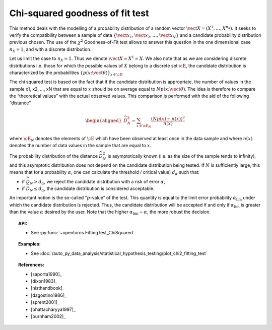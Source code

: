.. _chi2_fitting_test:

Chi-squared goodness of fit test
--------------------------------

This method deals with the modelling of a probability distribution of a
random vector :math:`\vect{X} = \left( X^1,\ldots,X^{n_X} \right)`. It
seeks to verify the compatibility between a sample of data
:math:`\left\{ \vect{x}_1,\vect{x}_2,\ldots,\vect{x}_N \right\}` and a
candidate probability distribution previous chosen. The use of the
:math:`\chi^2` Goodness-of-Fit test allows to answer this
question in the one dimensional case :math:`n_X =1`, and with a discrete
distribution.

Let us limit the case to :math:`n_X = 1`. Thus we denote
:math:`\vect{X} = X^1 = X`. We also note that as we are considering
discrete distributions i.e. those for which the possible values of
:math:`X` belong to a discrete set :math:`\cE`, the candidate
distribution is characterized by the probabilities
:math:`\left\{ p(x;\vect{\theta}) \right\}_{x \in \cE}`.

| The chi squared test is based on the fact that if the candidate
  distribution is appropriate, the number of values in the sample x1,
  x2, ..., xN that are equal to :math:`x` should be on average equal to
  :math:`N p(x;\vect{\theta})`. The idea is therefore to compare the
  “theoretical values” with the actual observed values. This comparison
  is performed with the aid of the following “distance”.

  .. math::

     \begin{aligned}
         \widehat{D}_N^2 = \sum_{x \in \cE_N} \frac{\left(Np(x)-n(x)\right)^2}{n(x)}
       \end{aligned}

where :math:`\cE_N` denotes the elements of :math:`\cE` which have
been observed at least once in the data sample and where :math:`n(x)`
denotes the number of data values in the sample that are equal to
:math:`x`.

| The probability distribution of the distance :math:`\widehat{D}_N^2`
  is asymptotically known (i.e. as the size of the sample tends to
  infinity), and this asymptotic distribution does not depend on the
  candidate distribution being tested. If :math:`N` is sufficiently
  large, this means that for a probability :math:`\alpha`, one can
  calculate the threshold / critical value) :math:`d_\alpha` such that:

-  if :math:`\widehat{D}_N>d_{\alpha}`, we reject the candidate
   distribution with a risk of error :math:`\alpha`,

-  if :math:`\widehat{D}_N \leq d_{\alpha}`, the candidate distribution
   is considered acceptable.

An important notion is the so-called “:math:`p`-value” of the test. This
quantity is equal to the limit error probability
:math:`\alpha_\textrm{lim}` under which the candidate distribution is
rejected. Thus, the candidate distribution will be accepted if and only
if :math:`\alpha_\textrm{lim}` is greater than the value :math:`\alpha`
desired by the user. Note that the higher
:math:`\alpha_\textrm{lim} - \alpha`, the more robust the decision.


.. topic:: API:

    - See :py:func:`~openturns.FittingTest_ChiSquared`

.. topic:: Examples:

    - See :doc:`/auto_py_data_analysis/statistical_hypothesis_testing/plot_chi2_fitting_test`

.. topic:: References:

    - [saporta1990]_
    - [dixon1983]_
    - [nisthandbook]_
    - [dagostino1986]_
    - [sprent2001]_
    - [bhattacharyya1997]_
    - [burnham2002]_
